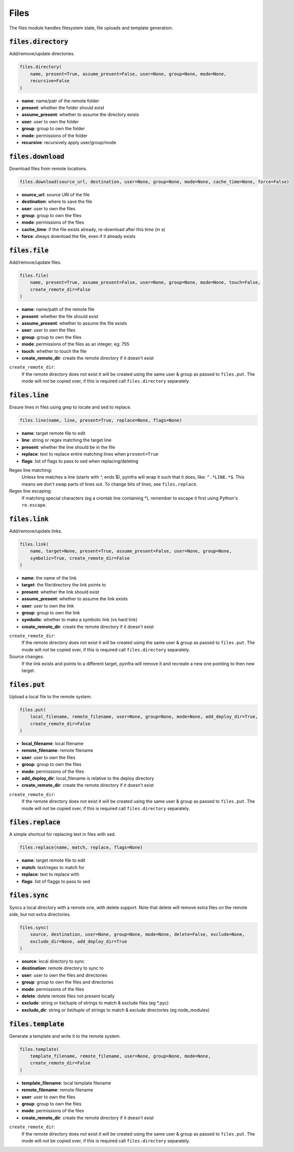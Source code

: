 Files
-----


The files module handles filesystem state, file uploads and template generation.

:code:`files.directory`
~~~~~~~~~~~~~~~~~~~~~~~

Add/remove/update directories.

.. code:: python

    files.directory(
        name, present=True, assume_present=False, user=None, group=None, mode=None,
        recursive=False
    )

+ **name**: name/patr of the remote folder
+ **present**: whether the folder should exist
+ **assume_present**: whether to assume the directory exists
+ **user**: user to own the folder
+ **group**: group to own the folder
+ **mode**: permissions of the folder
+ **recursive**: recursively apply user/group/mode


:code:`files.download`
~~~~~~~~~~~~~~~~~~~~~~

Download files from remote locations.

.. code:: python

    files.download(source_url, destination, user=None, group=None, mode=None, cache_time=None, force=False)

+ **source_url**: source URl of the file
+ **destination**: where to save the file
+ **user**: user to own the files
+ **group**: group to own the files
+ **mode**: permissions of the files
+ **cache_time**: if the file exists already, re-download after this time (in s)
+ **force**: always download the file, even if it already exists


:code:`files.file`
~~~~~~~~~~~~~~~~~~

Add/remove/update files.

.. code:: python

    files.file(
        name, present=True, assume_present=False, user=None, group=None, mode=None, touch=False,
        create_remote_dir=False
    )

+ **name**: name/path of the remote file
+ **present**: whether the file should exist
+ **assume_present**: whether to assume the file exists
+ **user**: user to own the files
+ **group**: group to own the files
+ **mode**: permissions of the files as an integer, eg: 755
+ **touch**: whether to touch the file
+ **create_remote_dir**: create the remote directory if it doesn't exist

``create_remote_dir``:
    If the remote directory does not exist it will be created using the same
    user & group as passed to ``files.put``. The mode will *not* be copied over,
    if this is required call ``files.directory`` separately.


:code:`files.line`
~~~~~~~~~~~~~~~~~~

Ensure lines in files using grep to locate and sed to replace.

.. code:: python

    files.line(name, line, present=True, replace=None, flags=None)

+ **name**: target remote file to edit
+ **line**: string or regex matching the target line
+ **present**: whether the line should be in the file
+ **replace**: text to replace entire matching lines when ``present=True``
+ **flags**: list of flags to pass to sed when replacing/deleting

Regex line matching:
    Unless line matches a line (starts with ^, ends $), pyinfra will wrap it such that
    it does, like: ``^.*LINE.*$``. This means we don't swap parts of lines out. To
    change bits of lines, see ``files.replace``.

Regex line escaping:
    If matching special characters (eg a crontab line containing *), remember to escape
    it first using Python's ``re.escape``.


:code:`files.link`
~~~~~~~~~~~~~~~~~~

Add/remove/update links.

.. code:: python

    files.link(
        name, target=None, present=True, assume_present=False, user=None, group=None,
        symbolic=True, create_remote_dir=False
    )

+ **name**: the name of the link
+ **target**: the file/directory the link points to
+ **present**: whether the link should exist
+ **assume_present**: whether to assume the link exists
+ **user**: user to own the link
+ **group**: group to own the link
+ **symbolic**: whether to make a symbolic link (vs hard link)
+ **create_remote_dir**: create the remote directory if it doesn't exist

``create_remote_dir``:
    If the remote directory does not exist it will be created using the same
    user & group as passed to ``files.put``. The mode will *not* be copied over,
    if this is required call ``files.directory`` separately.

Source changes:
    If the link exists and points to a different target, pyinfra will remove it and
    recreate a new one pointing to then new target.


:code:`files.put`
~~~~~~~~~~~~~~~~~

Upload a local file to the remote system.

.. code:: python

    files.put(
        local_filename, remote_filename, user=None, group=None, mode=None, add_deploy_dir=True,
        create_remote_dir=False
    )

+ **local_filename**: local filename
+ **remote_filename**: remote filename
+ **user**: user to own the files
+ **group**: group to own the files
+ **mode**: permissions of the files
+ **add_deploy_dir**: local_filename is relative to the deploy directory
+ **create_remote_dir**: create the remote directory if it doesn't exist

``create_remote_dir``:
    If the remote directory does not exist it will be created using the same
    user & group as passed to ``files.put``. The mode will *not* be copied over,
    if this is required call ``files.directory`` separately.


:code:`files.replace`
~~~~~~~~~~~~~~~~~~~~~

A simple shortcut for replacing text in files with sed.

.. code:: python

    files.replace(name, match, replace, flags=None)

+ **name**: target remote file to edit
+ **match**: text/regex to match for
+ **replace**: text to replace with
+ **flags**: list of flaggs to pass to sed


:code:`files.sync`
~~~~~~~~~~~~~~~~~~

Syncs a local directory with a remote one, with delete support. Note that delete will
remove extra files on the remote side, but not extra directories.

.. code:: python

    files.sync(
        source, destination, user=None, group=None, mode=None, delete=False, exclude=None,
        exclude_dir=None, add_deploy_dir=True
    )

+ **source**: local directory to sync
+ **destination**: remote directory to sync to
+ **user**: user to own the files and directories
+ **group**: group to own the files and directories
+ **mode**: permissions of the files
+ **delete**: delete remote files not present locally
+ **exclude**: string or list/tuple of strings to match & exclude files (eg *.pyc)
+ **exclude_dir**: string or list/tuple of strings to match & exclude directories (eg node_modules)


:code:`files.template`
~~~~~~~~~~~~~~~~~~~~~~

Generate a template and write it to the remote system.

.. code:: python

    files.template(
        template_filename, remote_filename, user=None, group=None, mode=None,
        create_remote_dir=False
    )

+ **template_filename**: local template filename
+ **remote_filename**: remote filename
+ **user**: user to own the files
+ **group**: group to own the files
+ **mode**: permissions of the files
+ **create_remote_dir**: create the remote directory if it doesn't exist

``create_remote_dir``:
    If the remote directory does not exist it will be created using the same
    user & group as passed to ``files.put``. The mode will *not* be copied over,
    if this is required call ``files.directory`` separately.

